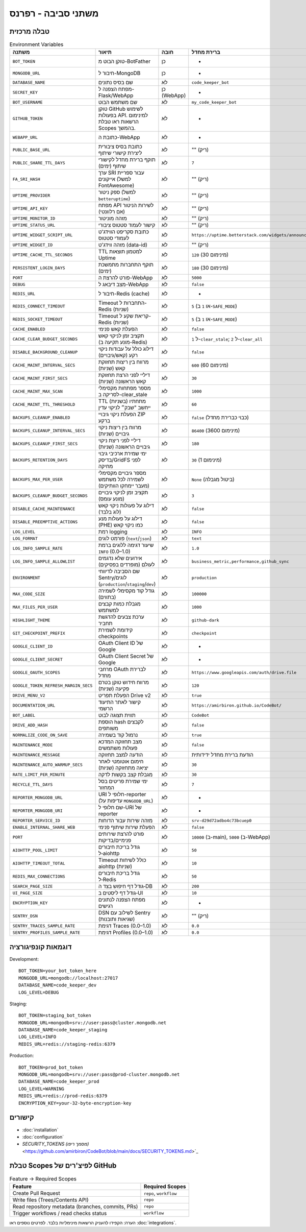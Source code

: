 משתני סביבה - רפרנס
=====================

טבלה מרכזית
------------

.. list-table:: Environment Variables
   :header-rows: 1

   * - משתנה
     - תיאור
     - חובה
     - ברירת מחדל
     - דוגמה
     - רכיב
   * - ``BOT_TOKEN``
     - טוקן הבוט מ-BotFather
     - כן
     - -
     - ``123456:ABC-DEF...``
     - Bot
   * - ``MONGODB_URL``
     - חיבור ל-MongoDB
     - כן
     - -
     - ``mongodb://localhost:27017``
     - Bot/WebApp
   * - ``DATABASE_NAME``
     - שם בסיס נתונים
     - לא
     - ``code_keeper_bot``
     - ``my_db``
     - Bot/WebApp
   * - ``SECRET_KEY``
     - מפתח הצפנה ל-Flask/WebApp
     - כן (WebApp)
     - -
     - ``supersecretkey123``
     - WebApp
   * - ``BOT_USERNAME``
     - שם משתמש הבוט
     - לא
     - ``my_code_keeper_bot``
     - ``@MyBot``
     - Bot/WebApp
   * - ``GITHUB_TOKEN``
     - טוקן GitHub לשימוש בפעולות API. למינימום הרשאות ראו טבלת Scopes בהמשך.
     - לא
     - -
     - ``ghp_xxx...``
     - Bot
   * - ``WEBAPP_URL``
     - כתובת ה-WebApp
     - לא
     - -
     - ``https://my.app``
     - WebApp
   * - ``PUBLIC_BASE_URL``
     - כתובת בסיס ציבורית ליצירת קישורי שיתוף
     - לא
     - "" (ריק)
     - ``https://share.example.com``
     - WebApp
   * - ``PUBLIC_SHARE_TTL_DAYS``
     - תוקף ברירת מחדל לקישורי שיתוף (ימים)
     - לא
     - ``7``
     - ``14``
     - WebApp
   * - ``FA_SRI_HASH``
     - ערך SRI עבור ספריית אייקונים (למשל FontAwesome)
     - לא
     - "" (ריק)
     - ``sha384-...``
     - WebApp
   * - ``UPTIME_PROVIDER``
     - ספק ניטור (למשל ``betteruptime``)
     - לא
     - "" (ריק)
     - ``betteruptime``
     - WebApp
   * - ``UPTIME_API_KEY``
     - מפתח API לשירות הניטור (אם רלוונטי)
     - לא
     - "" (ריק)
     - ``bu_apikey_xxx``
     - WebApp
   * - ``UPTIME_MONITOR_ID``
     - מזהה מוניטור
     - לא
     - "" (ריק)
     - ``abc123``
     - WebApp
   * - ``UPTIME_STATUS_URL``
     - קישור לעמוד סטטוס ציבורי
     - לא
     - "" (ריק)
     - ``https://status.example.com``
     - WebApp
   * - ``UPTIME_WIDGET_SCRIPT_URL``
     - כתובת סקריפט הווידג'ט לעמודי סטטוס
     - לא
     - ``https://uptime.betterstack.com/widgets/announcement.js``
     - ``https://.../widget.js``
     - WebApp
   * - ``UPTIME_WIDGET_ID``
     - מזהה ווידג'ט (data-id)
     - לא
     - "" (ריק)
     - ``abcd-1234``
     - WebApp
   * - ``UPTIME_CACHE_TTL_SECONDS``
     - TTL למטמון תוצאות Uptime
     - לא
     - ``120`` (מינימום 30)
     - ``300``
     - WebApp
   * - ``PERSISTENT_LOGIN_DAYS``
     - תוקף התחברות מתמשכת (ימים)
     - לא
     - ``180`` (מינימום 30)
     - ``365``
     - WebApp
   * - ``PORT``
     - פורט להרצת ה-WebApp
     - לא
     - ``5000``
     - ``8080``
     - WebApp
   * - ``DEBUG``
     - מצב דיבאג ל-WebApp
     - לא
     - ``false``
     - ``true``
     - WebApp
   * - ``REDIS_URL``
     - חיבור ל-Redis (cache)
     - לא
     - -
     - ``redis://localhost:6379``
     - Bot
   * - ``REDIS_CONNECT_TIMEOUT``
     - Timeout התחברות ל-Redis (שניות)
     - לא
     - ``5`` (או ``1`` ב-``SAFE_MODE``)
     - ``2``
     - Bot/WebApp
   * - ``REDIS_SOCKET_TIMEOUT``
     - Timeout קריאת שקע ל-Redis (שניות)
     - לא
     - ``5`` (או ``1`` ב-``SAFE_MODE``)
     - ``2``
     - Bot/WebApp
   * - ``CACHE_ENABLED``
     - הפעלת קאש פנימי
     - לא
     - ``false``
     - ``true``
     - Bot/WebApp
   * - ``CACHE_CLEAR_BUDGET_SECONDS``
     - תקציב זמן לניקוי קאש (מונע תקיעה ב-Redis)
     - לא
     - ``1`` ל-``clear_stale``; ``2`` ל-``clear_all``
     - ``1``
     - Bot/WebApp
   * - ``DISABLE_BACKGROUND_CLEANUP``
     - דילוג כולל על עבודות ניקוי רקע (קאש/גיבויים)
     - לא
     - ``false``
     - ``true``
     - Bot
   * - ``CACHE_MAINT_INTERVAL_SECS``
     - מרווח בין ריצות תחזוקת קאש (שניות)
     - לא
     - ``600`` (מינימום 60)
     - ``300``
     - Bot
   * - ``CACHE_MAINT_FIRST_SECS``
     - דיליי לפני הרצת תחזוקת קאש הראשונה (שניות)
     - לא
     - ``30``
     - ``10``
     - Bot
   * - ``CACHE_MAINT_MAX_SCAN``
     - מספר מפתחות מקסימלי לסריקה ב-clear_stale
     - לא
     - ``1000``
     - ``5000``
     - Bot
   * - ``CACHE_MAINT_TTL_THRESHOLD``
     - TTL (בשניות) מתחתיו ייחשב "שבק״ לניקוי עדין
     - לא
     - ``60``
     - ``120``
     - Bot
   * - ``BACKUPS_CLEANUP_ENABLED``
     - הפעלת ניקוי גיבויי ZIP ברקע
     - לא
     - ``false`` (כבוי כברירת מחדל)
     - ``true``
     - Bot
   * - ``BACKUPS_CLEANUP_INTERVAL_SECS``
     - מרווח בין ריצות ניקוי גיבויים (שניות)
     - לא
     - ``86400`` (מינימום 3600)
     - ``43200``
     - Bot
   * - ``BACKUPS_CLEANUP_FIRST_SECS``
     - דיליי לפני ריצת ניקוי גיבויים הראשונה (שניות)
     - לא
     - ``180``
     - ``60``
     - Bot
   * - ``BACKUPS_RETENTION_DAYS``
     - ימי שמירת ארכיבי גיבוי בדיסק/GridFS לפני מחיקה
     - לא
     - ``30`` (מינימום 1)
     - ``14``
     - Bot
   * - ``BACKUPS_MAX_PER_USER``
     - מספר גיבויים מקסימלי לשמירה לכל משתמש (מעבר יימחקו הוותיקים)
     - לא
     - ``None`` (ביטול מגבלה)
     - ``10``
     - Bot
   * - ``BACKUPS_CLEANUP_BUDGET_SECONDS``
     - תקציב זמן לניקוי גיבויים (מונע עומס)
     - לא
     - ``3``
     - ``5``
     - Bot
   * - ``DISABLE_CACHE_MAINTENANCE``
     - דילוג על פעולות ניקוי קאש (לוג בלבד)
     - לא
     - ``false``
     - ``true``
     - Bot/WebApp
   * - ``DISABLE_PREEMPTIVE_ACTIONS``
     - דילוג על פעולות מנע (PHE) כמו ניקוי קאש
     - לא
     - ``false``
     - ``true``
     - Bot/WebApp
   * - ``LOG_LEVEL``
     - רמת logging
     - לא
     - ``INFO``
     - ``DEBUG``
     - Bot/WebApp
   * - ``LOG_FORMAT``
     - פורמט לוגים (``text``/``json``)
     - לא
     - ``text``
     - ``json``
     - Bot/WebApp
   * - ``LOG_INFO_SAMPLE_RATE``
     - שיעור דגימה ללוגים ברמת ``INFO`` (0.0–1.0)
     - לא
     - ``1.0``
     - ``0.1``
     - Bot/WebApp
   * - ``LOG_INFO_SAMPLE_ALLOWLIST``
     - אירועים שלא נדגמים לעולם (מופרדים בפסיקים)
     - לא
     - ``business_metric,performance,github_sync``
     - ``event_a,event_b``
     - Bot/WebApp
   * - ``ENVIRONMENT``
     - שם הסביבה לדיווחי Sentry/לוגים (``production``/``staging``/``dev``)
     - לא
     - ``production``
     - ``staging``
     - Bot/WebApp
   * - ``MAX_CODE_SIZE``
     - גודל קוד מקסימלי לשמירה (בתווים)
     - לא
     - ``100000``
     - ``200000``
     - Bot
   * - ``MAX_FILES_PER_USER``
     - מגבלת כמות קבצים למשתמש
     - לא
     - ``1000``
     - ``2000``
     - Bot
   * - ``HIGHLIGHT_THEME``
     - ערכת צבעים להדגשת תחביר
     - לא
     - ``github-dark``
     - ``monokai``
     - WebApp
   * - ``GIT_CHECKPOINT_PREFIX``
     - קידומת לשמירת checkpoints
     - לא
     - ``checkpoint``
     - ``ckpt``
     - Bot
   * - ``GOOGLE_CLIENT_ID``
     - OAuth Client ID של Google
     - לא
     - -
     - ``xxx.apps.googleusercontent.com``
     - Integrations
   * - ``GOOGLE_CLIENT_SECRET``
     - OAuth Client Secret של Google
     - לא
     - -
     - ``********``
     - Integrations
   * - ``GOOGLE_OAUTH_SCOPES``
     - מרחבי OAuth לברירת מחדל
     - לא
     - ``https://www.googleapis.com/auth/drive.file``
     - ``...``
     - Integrations
   * - ``GOOGLE_TOKEN_REFRESH_MARGIN_SECS``
     - מרווח חידוש טוקן בטרם פקיעה (שניות)
     - לא
     - ``120``
     - ``300``
     - Integrations
   * - ``DRIVE_MENU_V2``
     - הפעלת תפריט Drive v2
     - לא
     - ``true``
     - ``false``
     - WebApp
   * - ``DOCUMENTATION_URL``
     - קישור לאתר התיעוד הרשמי
     - לא
     - ``https://amirbiron.github.io/CodeBot/``
     - ``https://docs.example.com``
     - WebApp
   * - ``BOT_LABEL``
     - תווית תצוגה לבוט
     - לא
     - ``CodeBot``
     - ``CKB``
     - Bot/WebApp
   * - ``DRIVE_ADD_HASH``
     - הוספת hash לקבצים משותפים
     - לא
     - ``false``
     - ``true``
     - Integrations
   * - ``NORMALIZE_CODE_ON_SAVE``
     - נרמול קוד בשמירה
     - לא
     - ``true``
     - ``false``
     - Bot
   * - ``MAINTENANCE_MODE``
     - מצב תחזוקה המדכא פעולות משתמשים
     - לא
     - ``false``
     - ``true``
     - Bot/WebApp
   * - ``MAINTENANCE_MESSAGE``
     - הודעה למצב תחזוקה
     - לא
     - הודעת ברירת מחדל ידידותית
     - ``"🚀 אנחנו מעלים עדכון חדש!"``
     - WebApp
   * - ``MAINTENANCE_AUTO_WARMUP_SECS``
     - חימום אוטומטי לאחר יציאה מתחזוקה (שניות)
     - לא
     - ``30``
     - ``60``
     - WebApp
   * - ``RATE_LIMIT_PER_MINUTE``
     - מגבלת קצב בקשות לדקה
     - לא
     - ``30``
     - ``60``
     - WebApp
   * - ``RECYCLE_TTL_DAYS``
     - ימי שמירת פריטים בסל המחזור
     - לא
     - ``7``
     - ``30``
     - Bot/WebApp
   * - ``REPORTER_MONGODB_URL``
     - URI חלופי ל-reporter (עדיפות על ``MONGODB_URL``)
     - לא
     - -
     - ``mongodb://...``
     - Reporter
   * - ``REPORTER_MONGODB_URI``
     - שם חלופי ל-URI של reporter
     - לא
     - -
     - ``mongodb://...``
     - Reporter
   * - ``REPORTER_SERVICE_ID``
     - מזהה שירות עבור הדוחות
     - לא
     - ``srv-d29d72adbo4c73bcuep0``
     - ``srv-xxxx``
     - Reporter
   * - ``ENABLE_INTERNAL_SHARE_WEB``
     - הפעלת שירות שיתוף פנימי
     - לא
     - ``false``
     - ``true``
     - WebApp
   * - ``PORT``
     - פורט להרצת שירותים פנימיים/בדיקות
     - לא
     - ``10000`` (ב-main), ``5000`` (ב-WebApp)
     - ``8080``
     - Bot/WebApp
   * - ``AIOHTTP_POOL_LIMIT``
     - גודל בריכת חיבורים ל‑aiohttp
     - לא
     - ``50``
     - ``100``
     - Bot/WebApp
   * - ``AIOHTTP_TIMEOUT_TOTAL``
     - Timeout כולל לשיחות aiohttp (שניות)
     - לא
     - ``10``
     - ``30``
     - Bot/WebApp
   * - ``REDIS_MAX_CONNECTIONS``
     - גודל בריכת חיבורים ל‑Redis
     - לא
     - ``50``
     - ``200``
     - Bot/WebApp
   * - ``SEARCH_PAGE_SIZE``
     - גודל דף חיפוש בצד ה‑DB
     - לא
     - ``200``
     - ``500``
     - Bot/WebApp
   * - ``UI_PAGE_SIZE``
     - גודל דף ליסטים ב‑UI
     - לא
     - ``10``
     - ``20``
     - WebApp
   * - ``ENCRYPTION_KEY``
     - מפתח הצפנה לנתונים רגישים
     - לא
     - -
     - ``32-byte-key``
     - Bot/WebApp
   * - ``SENTRY_DSN``
     - DSN לשילוב עם Sentry (שגיאות ותובנות)
     - לא
     - "" (ריק)
     - ``https://xxx@o1234.ingest.sentry.io/5678``
     - Bot/WebApp
   * - ``SENTRY_TRACES_SAMPLE_RATE``
     - דגימת Traces (0.0–1.0)
     - לא
     - ``0.0``
     - ``0.1``
     - Bot/WebApp
   * - ``SENTRY_PROFILES_SAMPLE_RATE``
     - דגימת Profiles (0.0–1.0)
     - לא
     - ``0.0``
     - ``0.1``
     - Bot/WebApp

דוגמאות קונפיגורציה
--------------------

Development::

   BOT_TOKEN=your_bot_token_here
   MONGODB_URL=mongodb://localhost:27017
   DATABASE_NAME=code_keeper_dev
   LOG_LEVEL=DEBUG

Staging::

   BOT_TOKEN=staging_bot_token
   MONGODB_URL=mongodb+srv://user:pass@cluster.mongodb.net
   DATABASE_NAME=code_keeper_staging
   LOG_LEVEL=INFO
   REDIS_URL=redis://staging-redis:6379

Production::

   BOT_TOKEN=prod_bot_token
   MONGODB_URL=mongodb+srv://user:pass@prod-cluster.mongodb.net
   DATABASE_NAME=code_keeper_prod
   LOG_LEVEL=WARNING
   REDIS_URL=redis://prod-redis:6379
   ENCRYPTION_KEY=your-32-byte-encryption-key

קישורים
-------

- :doc:`installation`
- :doc:`configuration`
- `SECURITY_TOKENS (מסמך ריפו)` <https://github.com/amirbiron/CodeBot/blob/main/docs/SECURITY_TOKENS.md>`_

טבלת Scopes לפיצ'רים של GitHub
--------------------------------

.. list-table:: Feature → Required Scopes
   :header-rows: 1

   * - Feature
     - Required Scopes
   * - Create Pull Request
     - ``repo``, ``workflow``
   * - Write files (Trees/Contents API)
     - ``repo``
   * - Read repository metadata (branches, commits, PRs)
     - ``repo``
   * - Trigger workflows / read checks status
     - ``workflow``

הערה: הקפידו להעניק הרשאות מינימליות בלבד. לפרטים נוספים ראו :doc:`integrations`.

